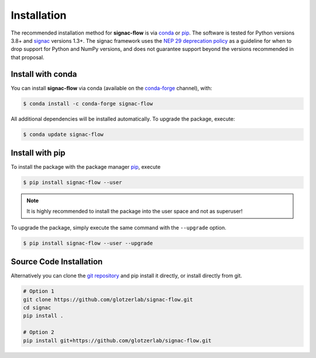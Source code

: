 .. _installation:

============
Installation
============

The recommended installation method for **signac-flow** is via conda_ or pip_.
The software is tested for Python versions 3.8+ and signac_ versions 1.3+.
The signac framework uses the `NEP 29 deprecation policy <https://numpy.org/neps/nep-0029-deprecation_policy.html>`__ as a guideline for when to drop support for Python and NumPy versions, and does not guarantee support beyond the versions recommended in that proposal.

.. _conda: https://conda.io/
.. _conda-forge: https://conda-forge.org/
.. _pip: https://pip.pypa.io/en/stable/
.. _signac: https://signac.readthedocs.io/

Install with conda
==================

You can install **signac-flow** via conda (available on the conda-forge_ channel), with:

.. code:: bash

    $ conda install -c conda-forge signac-flow

All additional dependencies will be installed automatically.
To upgrade the package, execute:

.. code:: bash

    $ conda update signac-flow


Install with pip
================

To install the package with the package manager pip_, execute

.. code:: bash

    $ pip install signac-flow --user

.. note::
    It is highly recommended to install the package into the user space and not as superuser!

To upgrade the package, simply execute the same command with the ``--upgrade`` option.

.. code:: bash

    $ pip install signac-flow --user --upgrade


Source Code Installation
========================

Alternatively you can clone the `git repository <https://github.com/glotzerlab/signac-flow>`_ and pip install it directly, or install directly from git.

.. code:: bash

  # Option 1
  git clone https://github.com/glotzerlab/signac-flow.git
  cd signac
  pip install .

  # Option 2
  pip install git+https://github.com/glotzerlab/signac-flow.git
